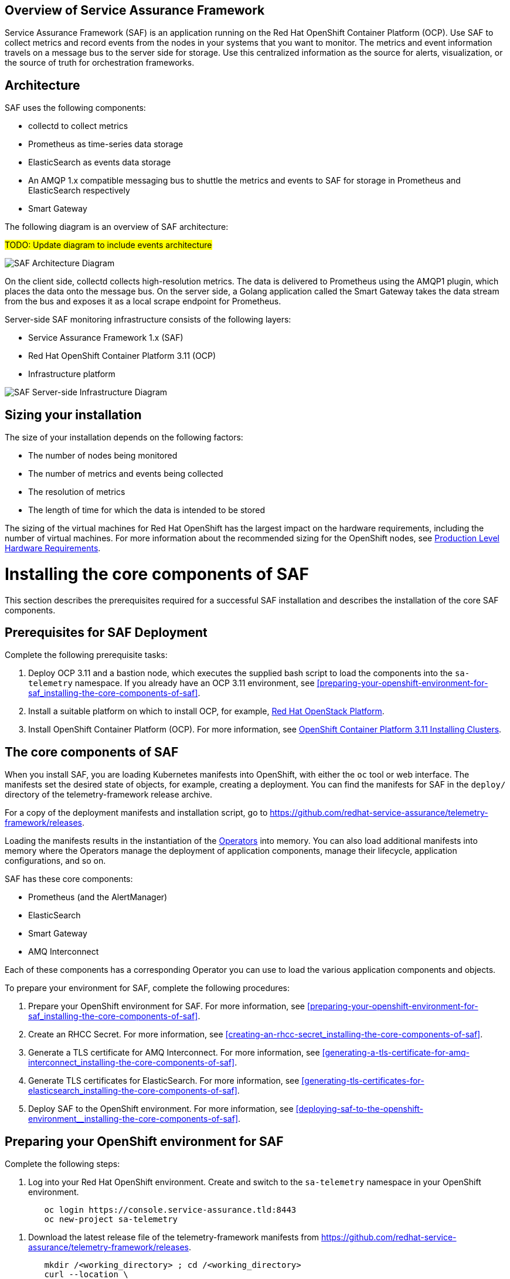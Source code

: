 //The following content is currently being converted to asciidoc format so it can be seamlessly incorporated into the RHOSP docs. It is targeting OSP 13 docs.
:target-upstream:
:imagesdir: images/

[id=`overview-of-service-assurance-framework_{context}`]
== Overview of Service Assurance Framework

ifdef::target-downstream[]
This feature is available in this release as a Technology Preview, and therefore is not fully supported by Red Hat. It should only be used for testing, and should not be deployed in a production environment. For more information about Technology Preview features, see Scope of Coverage Details. 			
endif::[]

Service Assurance Framework (SAF) is an application running on the Red Hat OpenShift Container Platform (OCP). Use SAF to collect metrics and record events from the nodes in your systems that you want to monitor. The metrics and event information travels on a message bus to the server side for storage. Use this centralized information as the source for alerts, visualization, or the source of truth for orchestration frameworks.

[id=`architecture_{context}`]
== Architecture

SAF uses the following components:

* collectd to collect metrics
* Prometheus as time-series data storage
* ElasticSearch as events data storage
* An AMQP 1.x compatible messaging bus to shuttle the metrics and events to SAF
for storage in Prometheus and ElasticSearch respectively
* Smart Gateway

The following diagram is an overview of SAF architecture:

#TODO: Update diagram to include events architecture#

image::SAF_Overview_37_0819_arch.png[SAF Architecture Diagram]

On the client side, collectd collects high-resolution metrics. The data is delivered to Prometheus using the AMQP1 plugin, which places the data onto the message bus. On the server side, a Golang application called the Smart Gateway takes the data stream from the bus and exposes it as a local scrape endpoint for Prometheus. 

Server-side SAF monitoring infrastructure consists of the following layers:

* Service Assurance Framework 1.x (SAF)
* Red Hat OpenShift Container Platform 3.11 (OCP)
* Infrastructure platform 

image::SAF_Overview_37_0819_deployment_prereq.png[SAF Server-side Infrastructure Diagram]

[id="installation-size_{context}"]
== Sizing your installation

The size of your installation depends on the following factors:

* The number of nodes being monitored
* The number of metrics and events being collected
* The resolution of metrics
* The length of time for which the data is intended to be stored

The sizing of the virtual machines for Red Hat OpenShift has the largest impact on the hardware requirements, including the number of virtual machines. For more information about the recommended sizing for the OpenShift nodes, see link:https://docs.openshift.com/container-platform/3.11/install/prerequisites.html#production-level-hardware-requirements[Production Level Hardware Requirements].

[id=`prerequisites-for-saf-deployment_{context}`]
= Installing the core components of SAF

This section describes the prerequisites required for a successful SAF installation and describes the installation of the core SAF components. 		

== Prerequisites for SAF Deployment

Complete the following prerequisite tasks:

. Deploy OCP 3.11 and a bastion node, which executes the supplied bash script to load the components into the `sa-telemetry` namespace. If you already have an OCP 3.11 environment, see <<preparing-your-openshift-environment-for-saf_installing-the-core-components-of-saf>>.

. Install a suitable platform on which to install OCP, for example, link:https://access.redhat.com/documentation/en-us/red_hat_openstack_platform/13/[Red Hat OpenStack Platform]. 

. Install OpenShift Container Platform (OCP). For more information, see link:https://access.redhat.com/documentation/en-us/openshift_container_platform/3.11/html/installing_clusters/index[OpenShift Container Platform 3.11 Installing Clusters].

[id=`the-core-components-of-saf_{context}`]
== The core components of SAF

When you install SAF, you are loading Kubernetes manifests into OpenShift, with either the `oc` tool or web interface. The manifests set the desired state of objects, for example, creating a deployment. You can find the manifests for SAF in the `deploy/` directory of the telemetry-framework release archive.

For a copy of the deployment manifests and installation script, go to
link:https://github.com/redhat-service-assurance/telemetry-framework/releases[https://github.com/redhat-service-assurance/telemetry-framework/releases].

Loading the manifests results in the instantiation of the link:https://coreos.com/blog/introducing-operators.html[Operators] into memory. You can also load additional manifests into memory where the Operators manage the deployment of application components, manage their lifecycle, application configurations, and so on.

SAF has these core components:

* Prometheus (and the AlertManager)
* ElasticSearch
* Smart Gateway
* AMQ Interconnect

Each of these components has a corresponding Operator you can use to load the various application components and objects.

To prepare your environment for SAF, complete the following procedures:

. Prepare your OpenShift environment for SAF. For more information, see <<preparing-your-openshift-environment-for-saf_installing-the-core-components-of-saf>>.

. Create an RHCC Secret. For more information, see <<creating-an-rhcc-secret_installing-the-core-components-of-saf>>.

. Generate a TLS certificate for AMQ Interconnect. For more information, see
<<generating-a-tls-certificate-for-amq-interconnect_installing-the-core-components-of-saf>>.

. Generate TLS certificates for ElasticSearch. For more information, see
<<generating-tls-certificates-for-elasticsearch_installing-the-core-components-of-saf>>.

. Deploy SAF to the OpenShift environment. For more information, see <<deploying-saf-to-the-openshift-environment__installing-the-core-components-of-saf>>.

[id=`preparing-your-openshift-environment-for-saf_{context}`]
[[preparing-your-openshift-environment-for-saf]]
== Preparing your OpenShift environment for SAF 

Complete the following steps:

. Log into your Red Hat OpenShift environment. Create and switch to the `sa-telemetry` namespace in your OpenShift environment.

[source,bash]
----
	oc login https://console.service-assurance.tld:8443
	oc new-project sa-telemetry
----

. Download the latest release file of the telemetry-framework manifests from link:https://github.com/redhat-service-assurance/telemetry-framework/releases[https://github.com/redhat-service-assurance/telemetry-framework/releases]. 

[source,bash]
----
	mkdir /<working_directory> ; cd /<working_directory>
	curl --location \
https://github.com/redhat-service-assurance/telemetry-framework/archive/<release_version>.zip -o telemetry-framework.zip
----

. Extract the contents and change to that directory.

[source,bash]
----
	unzip telemetry-framework.zip
	cd telemetry-framework-<release_version>
----

. The cluster administrator must set `vm.max_map_count` sysctl to `262144` on
the host level of each node in your cluster prior to instantiating an SAF
instance if ElasticSearch is intended to be deployed.

ifdef::target-upstream[]
[id="quickstart-script-for-development-usage_{context}"]
== Quickstart Script for Development Usage

A script is provided to deploy SAF into an existing
OpenShift environment. It allows for SAF to be started for development
purposes, and is not intended for production environments. It takes care of all
of the required steps for a single-cloud setup.

The script can be found here: https://github.com/redhat-service-assurance/telemetry-framework/blob/master/deploy/quickstart.sh
endif::[]

ifdef::target-downstream[]
[id="creating-an-rhcc-secret_{context}"]
== Creating an RHCC Secret

To import the applicable container images from the Red Hat Container Catalog (RHCC), you must create an RHCC secret. For more information about getting started with the RHCC, see link:https://access.redhat.com/containers/#/started[Red Hat Container Catalog Get Started Guide].

To create an RHCC secret, complete the following steps:

. Create a registry service account. For more information, see link:https://access.redhat.com/RegistryAuthentication[Red Hat Container Registry Authentication].

. Create a manifest that you can load into OpenShift. This instantiates a secret resource to use for importing the container images from RHCC. Download the `<unique_name>-auth.json` file from the _Docker Configuration_ tab after creating your authentication. Create the following sample manifest for your registry service account in the `sa-telemetry` namespace previously created:

[source,json]
----
  cat > serviceassurance-auth.json <<EOF
  {
    "auths": {
      "registry.redhat.io": {
        "auth": "NjM0MD..."
      }
    }
  }
	EOF
----

. Use the `oc` tool to create the secret resource:

[source,bash]
----
	oc create secret generic serviceassurance-pull-secret --from-file=".dockerconfigjson=serviceassurance-auth.json" --type='kubernetes.io/dockerconfigjson'
----
endif::[]

[id=`generating-a-tls-certificate-for-amq-interconnect_{context}`]
== Generating a TLS certificate for AMQ Interconnect 

To get the remote QDR connections through the OpenShift route, use TLS/SSL certificates. The following two commands create the appropriate certificate files locally and load the contents into a secret for use by QDR. The QDR on the client side connects to the route address (DNS address) for the QDR service on port 443.

. Generate an unsigned certificate. If you have a signed certificate to load into Red Hat OpenShift, go to the next step.

[source,bash]
----
	openssl req -new -x509 -batch -nodes -days 11000 \
    	-subj "/O=io.interconnectedcloud/CN=qdr-white.sa-telemetry.svc.cluster.local " \
    	-out /tmp/tls.crt \
    	-keyout /tmp/tls.key
----

. Use the `oc` command to import the certificate into Red Hat OpenShift:

[source,bash]
----
	oc create secret tls qdr-white-cert \
  	--cert=/tmp/tls.crt \
  	--key=/tmp/tls.key
----

[id=`generating-tls-certificates-for-elasticsearch_{context}`]
== Generating TLS certificates for ElasticSearch

To connect the Smart Gateway to ElasticSearch for events storage certificates
need to be generated and loaded as a secret into OpenShift.

. Generate the unsigned certificates. If you have signed certificates to load
into Red Hat OpenShift, go to the next step.

[source,bash]
----
  WORKING_DIR=./es-certs \  # <1>
  NAMESPACE="sa-telemetry" \  # <2>
  ./cert_generation.sh # <3>
----
<1> Directory where the certificates will be stored
<2> OpenShift namespace where the certificates will be loaded. Also used for
hostname generation.
<3> Script located in the `deploy/` directory to help with building appropriate
certificate, CA, and key files.

[id=`deploying-saf-to-the-openshift-environment_{context}`]
== Deploying SAF to the OpenShift environment

To install SAF in an OpenShift environment, complete the following tasks: 

. Import the downstream container images into the `sa-telemetry` namespace using the `import-downstream.sh` script. For more information, see <<importing-the-container-images-for-saf_installing-the-core-components-of-saf>>.

. Generate the custom manifests using the Ansible playbook `deploy_builder.yaml` via the `ansible-playbook` command. For more information, see <<generating-the-manifests-for-saf_installing-the-core-components-of-saf>>.

. Execute the `deploy.sh` script to create the Kubernetes objects in the OpenShift environment. For more information, see <<installing-saf-components-using-a-script_installing-the-core-components-of-saf>>.

[id='importing-the-container-images-for-saf_{context}']
=== Importing the container images for SAF 

To import the container images as image streams into OpenShift, run the following commands:

[source,bash]
----
cd deploy/
./import-downstream.sh
----

For more information about image streams, see link:https://docs.openshift.com/container-platform/3.11/architecture/core_concepts/builds_and_image_streams.html#image-streams[Builds and Image Streams].

ifdef::target-upstream[]
[id='container-versions_{context}']
==== Container Versions

When deploying SAF you can choose to use container images from either upstream
(public open source), or downstream (published to the Red Hat Container Catalog).
Two scripts,`import-downstream.sh` and `import-upstream.sh` are provided to help
with this. In the scripts we attempt to hook into specific versions for
deployment from the source registry. When importing those into our ImageStream
source for delivery of the images from the internal OpenShift registry, we often
use `latest` where possible. In certain instances an Operator or container
artifact may require a specific version format, and thus is reflected in the
container image tag imported into the internal registry.

In the future we hope to better align the versions across the various
ImageStreams and to build a more consistent view between the deployment
methods. It's possible our issues will be resolved with the migration to the
Operator Lifecycle Manager as well.
endif::[]

[id=`generating-the-manifests-for-saf_{context}`]
=== Generating the manifests for SAF

Several of the manifests required for deployment are dynamically generated with Ansible. 

NOTE: Ansible version 2.6 or later is recommended.

To generate the additional manifests for SAF, ensure that you are logged into the OCP environment within the `sa-telemetry` namespace and run the following command:

[source,bash]
----
ansible-playbook \
-e "registry_path=$(oc registry info)" \
-e "imagestream_namespace=$(oc project --short)" \
deploy_builder.yml
----

By default a persistent volume claim (PVC) of 20G is requested for Prometheus. To adjust the default PVC size, insert `-e "prometheus_pvc_storage_request=<size_in_gigabytes>G"` before `deploy_builder.yml` in the command.

[id=`installing-saf-components-using-a-script_{context}`]
=== Installing SAF components using a script

image::SAF_Overview_37_0819_deployment_manually.png[SAF Deployment Diagram]

Use the `deploy.sh` script in the `deploy/` directory of the telemetry-framework release file that you previously extracted. Run the script with no arguments (or the `CREATE` argument) to start the various components in your OCP deployment. To remove the components, supply the `DELETE` argument to the script.
Before you run the provided script, ensure that you meet the following prerequisites: 

* You are logged into OCP as an administrator and have the `oc` tool readily available in your `$PATH`. The `deploy.sh` script performs a validation to ensure that this is true. The script switches to the `sa-telemetry` namespace prior to deploying, and if it cannot find that namespace, attempts to create it.

* You have extracted the contents of the telemetry-framework release archive and have changed to the extracted directory. For more information, see <<preparing-your-openshift-environment-for-saf_installing-the-core-components-of-saf>>.

Run the deploy script:

[source,bash]
----
./deploy.sh
----

= Completing the SAF configuration

[id=`setting-up-openstack-on-the-client-side_{context}`]
== Setting up OpenStack on the client side
To collect metrics and/or events and send them back to the SAF storage domain, you must install collectd and AMQ Interconnect on the nodes of an OpenStack deployment. The following sections show you how to configure Red Hat OpenStack director to enable the data collection functionality and streaming that data back to SAF.

[id=`configuring-red-hat-openstack-platform-overcloud-for-saf_{context}`]
[[configuring-red-hat-openstack-platform-overcloud-for-saf]]
== Configuring Red Hat OpenStack Platform Overcloud for SAF Metrics
The following contains a sample from the `metrics-collectd-qdr-overrides.yaml` environment file that you can pass to a Red Hat OpenStack 13 director deployment to configure and setup collectd and QDR.

.metrics-collectd-qdr-overrides.yaml
[source,yaml]
----
---
parameter_defaults:
  CollectdAmqpInstances:
	telemetry:
  	format: JSON
  	presettle: true
  CollectdDefaultPollingInterval: 1
  CollectdConnectionType: amqp1
  CollectdExtraPlugins:
  - cpu
  - df
  - hugepages
  - ovs_stats
  - load
  - uptime
  MetricsQdrConnectors:
  - host: qdr-white-port-5671-sa-telemetry.apps.service-assurance.tld
	port: 443
	role: edge
	sslProfile: sslProfile
	verifyHostname: false
  MetricsQdrSSLProfiles:
  - name: sslProfile
----

Create a file and for convenience, name it `metrics-collectd-qdr-overrides.yaml` and save it in the `/home/stack/` directory.

By default, the collectd plugins `disk`, `interface`, `load`,` memory`, `processes`, and `tcpconns` are enabled.

To enable additional plugins, use `CollectdExtraPlugins`. It is recommended that you list the default plugins to make it clear which plugins are enabled.

For deployments that use Open vSwitch, add `ovs-stats` to the `CollectdExtraPlugins` list. To monitor the disk usage, add the `df` plugin. 

The `virt` plugin is enabled on overcloud nodes running the `libvirt` service by default. The following example plugin configuration, added to `metrics-collectd-qdr-overrides.yaml`, is for the `virt` plugin:

[source,yaml]
----
ExtraConfig:
	collectd::plugin::virt::connection: "qemu:///system"
	collectd::plugin::virt::hostname_format: "hostname uuid"
----

Use the `metrics-collectd-qdr-overrides.yaml` file to configure the plugins for collectd, including the `amqp1.so` module to connect to AMQ Interconnect. Use the `CollectdExtraPlugins` parameter to enable additional plugins. Use the `MetricsQdrConnectors` parameter to configure the connection back to the SAF server where data is streamed for storage in the appropriate storage backend provided by SAF.


[id=`configuring-red-hat-openstack-platform-overcloud-for-saf-events_{context}`]
[[configuring-red-hat-openstack-platform-overcloud-for-saf-events]]
== Configuring Red Hat OpenStack Platform Overcloud for SAF Events

Enabling the collection of events on the client side is similar to how we
configured metrics in
<<configuring-red-hat-openstack-platform-overcloud-for-saf>>. The following
contains a sample from the `metrics-collectd-qdr-overrides.yaml` environment file that
you can pass to a Red Hat OpenStack 13 director deployment to configure and
setup collectd and QDR.

.metrics-collectd-qdr-overrides.yaml
[source,yaml]
----
---
parameter_defaults:
  CollectdAmqpInstances:
  notify: // <1>
    format: JSON // <2>
    presettle: false
    notify: true // <3>
  telemetry:
    format: JSON
    presettle: true
  CollectdDefaultPollingInterval: 1
  CollectdConnectionType: amqp1
  CollectdExtraPlugins:
  - cpu
  - df
  - hugepages
  - ovs_stats
  - ovs_events // <4>
  - connectivity // <5>
  - load
  - uptime
  MetricsQdrConnectors:
  - host: qdr-white-port-5671-sa-telemetry.apps.service-assurance.tld
	port: 443
	role: edge
	sslProfile: sslProfile
	verifyHostname: false
  MetricsQdrSSLProfiles:
  - name: sslProfile
----
<1> Create a `notify` address for QDR that will transmit the events
<2> Format of the messages is in JSON
<3> Mark these messages as being events in the VES format
<4> Enable an events plugin for OVS events
<5> Enable an events plugin for network connectivity events

[id=`updating-red-hat-openstack-platform-overcloud-for-saf_{context}`]
[[updating-red-hat-openstack-platform-overcloud-for-saf]]
== Updating Red Hat OpenStack Platform Overcloud for SAF
Below is an example `openstack overcloud deploy` command with the `metrics-collectd-qdr-overrides.yaml` environment file that you configured in the previous section. Note the two environment file lines that you must provide in the deploy command.

[source,bash]
----
openstack overcloud deploy \
--timeout 100 \
--templates /usr/share/openstack-tripleo-heat-templates \
--stack overcloud \
--libvirt-type kvm \
--ntp-server 192.168.1.254 \
-e /home/stack/virt/config_lvm.yaml \
-e /usr/share/openstack-tripleo-heat-templates/environments/network-isolation.yaml \
-e /home/stack/virt/network/network-environment.yaml \
-e /home/stack/virt/hostnames.yml \
-e /home/stack/virt/debug.yaml \
-e /home/stack/virt/nodes_data.yaml \
--environment-file /usr/share/openstack-tripleo-heat-templates/environments/metrics-collectd-qdr.yaml \
-e /home/stack/virt/metrics-collectd-qdr-overrides.yaml \
-e /home/stack/virt/docker-images.yaml \
--log-file overcloud_deployment_42.log
----

NOTE: The SSL certificates for the `MetricsQdr` service is configured to generate
only for the `InternalApi` network but the default Ceph role does not use the
`InternalApi` network. To deploy SAF client when InternalTLS is enabled, use
this workaround: pass the custom Ceph role, which has `InternalApi` network, to
`openstack overcloud deploy` when InternalTLS is enabled in the deployment.

[id=`completion of the server-side installation_{context}`]
== Completion of the server-side installation
The Service Assurance Framework provides a high-resolution, low latency framework for streaming metrics back to a centralized data store. In the future, you can add additional data components such as events and logging.


= Configuring SAF data collection

Now that the SAF server-side components have been implemented and are ready for store the data collected on the cloud platform side, we need to enable data collection within your OpenStack environment and direct that data back to the SAF as deployed above.

In the next sections we will configure the collectd (metrics and events data collector) and the AMQ Interconnect (message bus) so that data collection from your OpenStack cloud can be stored into the SAF application.

== Data Collecting agent 

Performance monitoring collects system information periodically and provides a mechanism to store and monitor the values in a variety of ways using a data collecting agent. Red Hat supports the collectd daemon as a collection agent. This daemon stores the data in a time-series database. One of the Red Hat supported databases is called Prometheus. You can use this stored data to monitor systems, find performance bottlenecks, and predict future system load.

[Note:] Red Hat OpenStack Platform supports performance monitoring only on the client side.
 
== Installing collectd

To install collectd on the overcloud, complete the following steps: 

. Copy the file
/usr/share/openstack-tripleo-heat-templates/environments/collectd-environment.yaml
to your local directory.  Open the file, set the following parameters, and list
the plugins you want under CollectdExtraPlugins. You can also provide
parameters in the ExtraConfig section:

[source,yaml]
----
parameter_defaults:
   CollectdExtraPlugins:
     - disk
     - df
     - virt

   ExtraConfig:
     collectd::plugin::virt::connection: "qemu:///system"
     collectd::plugin::virt::hostname_format: "hostname uuid"
----

By default, collectd comes with the disk, interface, load, memory, processes, and tcpconns plugins. You can add additional plugins using the `CollectdExtraPlugins` parameter. You can also provide additional configuration information for the `CollectdExtraPlugins` using the `ExtraConfig` option as shown. The example above adds the virt plugin and configures the connection string and the hostname format. 	

. Include the modified YAML files in the `openstack overcloud deploy` command to install the collectd daemon on all overcloud nodes. For example: 	

[source,bash]
----
$ openstack overcloud deploy 
--templates /home/templates/environments/collectd.yaml \
-e /path-to-copied/collectd-environment.yaml
----

To view the collectd plugins and configurations, see Appendix A: collectd plugins and configurations.

= Configuring SAF for multi-cloud

Multiple OpenStack clouds can be configured to target a single instance of SAF. 
There are a few steps to get this set up:

. Plan the AMQP address prefixes to use for each cloud
. Deploy metrics and events consumer Smart Gateways for each cloud to listen on
  the corresponding address prefixes
. Configure each cloud to send it's metrics and events to SAF on the
  correct address

image::OpenStack SAF Multi-Cloud.png[SAF Multi-Cloud Architecture Diagram]

== AMQP addresses

By default, OpenStack nodes are configured to send data to the 
`collectd/telemetry` and `collectd/notify` addresses on the AMQP bus; and SAF is
configured to listen on those addresses for monitoring data. In order to support
multiple clouds and have the ability to easily identify which cloud generated
which monitoring data, each cloud should be configured to send to a unique
address.

It is recommended to prefix a cloud identifier to the second part of the
address. For example:

* collectd/cloud1-telemetry
* collectd/cloud1-notify
* collectd/cloud2-telemetry
* collectd/cloud2-notify
* collectd/us-east-1-telemetry
* collectd/us-west-3-telemetry
* ...etc

== Deploying Smart Gateways

Two Smart Gateways (one for metrics, one for events) need to be deployed
for each cloud, configured to listen on the correct AMQP address. For example:

[source,yaml]
----
apiVersion: smartgateway.infra.watch/v1alpha1
kind: SmartGateway
metadata:
  name: cloud1-telemetry
spec:
  amqp_url: qdr-white.sa-telemetry.svc.cluster.local:5672/collectd/cloud1-telemetry
  serviceType: metrics

---
apiVersion: smartgateway.infra.watch/v1alpha1
kind: SmartGateway
metadata:
  name: cloud1-notify
spec:
  amqp_url: qdr-white.sa-telemetry.svc.cluster.local:5672/collectd/cloud1-notify
  serviceType: events

---
apiVersion: smartgateway.infra.watch/v1alpha1
kind: SmartGateway
metadata:
  name: cloud2-telemetry
spec:
  amqp_url: qdr-white.sa-telemetry.svc.cluster.local:5672/collectd/cloud2-telemetry
  serviceType: metrics

---
apiVersion: smartgateway.infra.watch/v1alpha1
kind: SmartGateway
metadata:
  name: cloud2-notify
spec:
  amqp_url: qdr-white.sa-telemetry.svc.cluster.local:5672/collectd/cloud2-notify
  serviceType: events
----

== OpenStack configuration

In order to label traffic according to it's cloud of origin, the collectd
configuration has to be updated to have cloud-specific instance names. This is
usually accomplished by editing your OpenStack director configuration to have 
the following `CollectdAmqpInstances`.

.metrics-collectd-qdr-overrides.yaml
[source,yaml]
----
parameter_defaults:
    CollectdAmqpInstances:
        cloud1-telemetry:
            format: JSON
            presettle: true
        cloud1-notify:
            notify: true
            format: JSON
            presettle: false
----

See <<configuring-red-hat-openstack-platform-overcloud-for-saf>> and <<updating-red-hat-openstack-platform-overcloud-for-saf>> above for details of how to edit and redeploy this configuration.

== Querying metrics data from multiple clouds

Data in prometheus will have a "service" label attached according to which
smartgateway it was scraped from, so this label can be used to query data from a
specific cloud; for example: `sa_collectd_uptime{service="cloud1-smartgateway"}`

[id=`conclusion_{context}`]
== Conclusion
The Service Assurance Framework provides a high-resolution, low latency framework for streaming metrics back to a centralized data store. In the future, you can add additional data components such as events and logging.

ifdef::target-downstream[]
SAF is currently in technical preview for the Red Hat OpenStack Platform 13 and requires a support exception to allow for deployments to be supported. If SAF looks useful for your environment, contact your Technical Account Manager.
endif::[]

ifdef::target-upstream[]
= Legal Notice
The text of and illustrations in this document are licensed by Red Hat under a Creative Commons Attribution–Share Alike 3.0 Unported license ("CC-BY-SA"). An explanation of CC-BY-SA is available at http://creativecommons.org/licenses/by-sa/3.0/. In accordance with CC-BY-SA, if you distribute this document or an adaptation of it, you must provide the URL for the original version. (https://access.redhat.com/documentation/en-us/red_hat_openstack_platform/13/html/service_assurance_framework/index)
endif::[]
